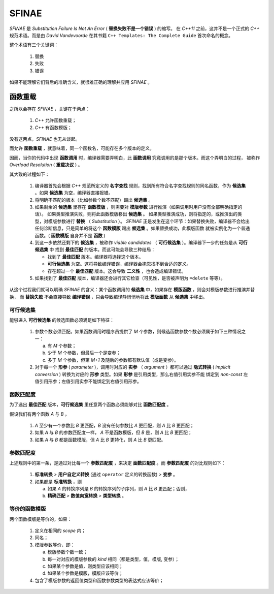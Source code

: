 SFINAE
==================

`SFINAE` 是 `Substitution Failure Is Not An Error` ( **替换失败不是一个错误** ) 的缩写。
在 `C++11` 之前，这并不是一个正式的 `C++` 规范术语。而是由 `David Vandevoorde` 在其书籍
``C++ Templates: The Complete Guide`` 首次命名的概念。

整个术语有三个关键词：

  1. 替换
  2. 失败
  3. 错误

如果不能理解它们背后的准确含义，就很难正确的理解并应用 `SFINAE` 。

函数重载
---------------------

之所以会存在 `SFINAE` ，关键在于两点：

   1. `C++` 允许函数重载；
   2. `C++` 有函数模版；

没有这两点，`SFINAE` 也无从谈起。

而允许 **函数重载** ，就意味着，同一个函数名，可能存在多个版本的定义。

因而，当你的代码中出现 **函数调用** 时，编译器需要弄明白，此 **函数调用** 究竟调用的是那个版本。而这个弄明白的过程，
被称作 `Overload Resolution` ( **重载决议** ) 。

其大致的过程如下：

  1. 编译器首先会根据 `C++` 规范所定义的 **名字查找** 规则，找到所有符合名字查找规则的同名函数，作为 **候选集** 。如果 **候选集** 为空，编译器直接报错。
  2. 将明确不匹配的版本（比如参数个数不匹配）踢出 **候选集** 。
  3. 如果剩余的 **候选集** 里存在 **函数模版** ，则需要对 **模版参数** 进行推演（如果调用时用户没有全部明确指定的话）。
     如果类型推演失败，则将此函数模版移出 **候选集** 。 如果类型推演成功，则将指定的，或推演出的类型，对模版参数进行 **替换** （ `Substitution` ）。
     `SFINAE` 正是发生在这个环节：如果替换失败，编译器不会给出任何诊断信息，只是简单的将这个 **函数模版** 踢出 **候选集** 。如果替换成功，此模版函数
     就被实例化为一个普通函数。( **函数模版** 自身并不是 **函数** )
  4. 到这一步依然还剩下的 **候选集** ，被称作 `viable candidates` （ **可行候选集** ）。编译器下一步的任务是从 **可行候选集** 中
     找到 **最佳匹配** 的版本。而这可能会导致三种结局：

     - 找到了 **最佳匹配** 版本。编译器将选择这个版本。
     - **可行候选集** 为空。这将导致编译错误，编译器会抱怨找不到合适的定义。
     - 存在超过一个 **最佳匹配** 版本。这会导致 **二义性** ，也会造成编译错误。

  5. 如果找到了 **最佳匹配** 版本，编译器还会进行其它检查（可见性，是否被声明为 ``=delete`` 等等）。

从这个过程我们就可以明确 `SFINAE` 的含义：某个函数调用的 **候选集** 中，如果存在 **模版函数** ，则会对模版参数进行推演并替换，
而 **替换失败** 不会直接导致 **编译错误** ，只会导致编译静悄悄地将此 **模版函数** 从 **候选集** 中移出。

可行候选集
+++++++++++++++++++++++

能够进入 **可行候选集** 的候选函数必须满足如下特征：

  1. 参数个数必须匹配。如果函数调用时程序员提供了 `M` 个参数，则候选函数参数个数必须属于如下三种情况之一：

     a. 有 `M` 个参数；
     b. 少于 `M` 个参数，但最后一个是变参；
     c. 多于 `M` 个参数，但第 `M+1` 及随后的参数都有默认值（或是变参）。

  2. 对于每一个 **形参** ( `parameter` )，调用时对应的 **实参** （ `argument` ）都可以通过 **隐式转换**
     ( `implicit conversion` ) 转换为对应的 **形参** 类型。如果 **形参** 是引用类型，那么右值引用实参不能
     绑定到 `non-const` 左值引用形参；左值引用实参不能绑定到右值引用形参。

函数匹配度
+++++++++++++++++++++++

为了选出 **最佳匹配** 版本，**可行候选集** 里任意两个函数必须能够对比 **函数匹配度** 。

假设我们有两个函数 `A` 与 `B` ，

  1. `A` 至少有一个参数比 `B` 更匹配，`B` 没有任何参数比 `A` 更匹配，则 `A` 比 `B` 更匹配；
  2. 如果 `A` 与 `B` 的参数匹配度一样， `A` 不是函数模版，但 `B` 是，则 `A` 比 `B` 更匹配；
  3. 如果 `A` 与 `B` 都是函数模版，但 `A` 比 `B` 更特化，则 `A` 比 `B` 更匹配。

参数匹配度
+++++++++++++++++++++++

上述规则中的第一条，是通过对比每一个 **参数匹配度** ，来决定 **函数匹配度** 。而 **参数匹配度** 的对比规则如下：

  1. **标准转换** `>` **用户自定义转换** (通过 ``operator`` 定义的转换函数) `>` **变参** 。
  2. 如果都是 **标准转换** ，则

     a. 如果 `A` 的转换序列是 `B` 的转换序列的子序列，则 `A` 比 `B` 更匹配；否则，
     b. **精确匹配** `>` **数值向宽转换** `>` **类型转换** 。


等价的函数模版
+++++++++++++++++

两个函数模版是等价的，如果：

  1. 定义在相同的 `scope` 内；
  2. 同名；
  3. 模版参数等价，即：

     a. 模版参数个数一致；
     b. 每一对对应的模版参数的 `kind` 相同（都是类型，值，模版, 变参）；
     c. 如果某个参数是值，则类型应该相同；
     d. 如果某个参数是模版，模版应该等价；
  4. 包含了模版参数的返回值类型和函数参数类型的表达式应该等价；














